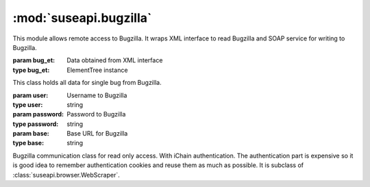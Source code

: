 :mod:`suseapi.bugzilla`
=======================

.. module:: suseapi.bugzilla
   :synopsis: Bugzilla access library.

.. index:: single: XML

This module allows remote access to Bugzilla. It wraps XML interface to
read Bugzilla and SOAP service for writing to Bugzilla.

.. exception:: BugzillaError

   Base class for all Bugzilla errors.

.. exception:: BugzillaNotPermitted

   Operation was not permitted by Bugzilla.

.. exception:: BugzillaNotFound
   
   Bug was not found.

.. exception:: BugzillaInvalidBugId
   
   Bug ID is invalid.

.. exception:: BugzillaConnectionError

   Failed to connect to bugzilla.

.. exception:: BugzillaLoginFailed

   Login failed.

.. exception:: BuglistTooLarge

   The search result is too long.

.. exception:: BugzillaUpdateError

   Error while updating bugzilla field.

.. class:: Bug(bug_et, anonymous=False)

   :param bug_et: Data obtained from XML interface
   :type bug_et: ElementTree instance

   This class holds all data for single bug from Bugzilla.

.. class:: Bugzilla(user, password, base='https://bugzilla.novell.com')

   :param user: Username to Bugzilla
   :type user: string
   :param password: Password to Bugzilla
   :type password: string
   :param base: Base URL for Bugzilla
   :type base: string

   Bugzilla communication class for read only access. With iChain
   authentication. The authentication part is expensive so it is good idea to
   remember authentication cookies and reuse them as much as possible.
   It is subclass of :class:`suseapi.browser.WebScraper`.

   .. method:: login()

      :throws: :exc:`BugzillaLoginFailed` in case login fails.

      Performs login to Bugzilla.

   .. method:: get_bug(id, retry=True)

      :param id: Bug id
      :type id: integer
      :param retry: Whether to retry with new login on failure
      :type retry: boolean
      :return: Bug data
      :rtype: :class:`Bug` instance

      Reads single bug from Bugzilla.

   .. method:: get_bugs(ids, retry=True)

      :param ids: Bug ids
      :type ids: list of integers
      :param retry: Whether to retry with new login on failure
      :type retry: boolean
      :return: Bug data
      :rtype: list of :class:`Bug` instances

      Reads list of bugs from Bugzilla.

   .. method:: get_recent_bugs(startdate)

      :param startdate: Date from which to search.
      :type startdate: datetime instance
      :return: List of bug ids
      :rtype: list of integers
      :throw: :exc:`BuglistTooLarge` in case search result is too long.

      Gets list of bugs modified since defined date.


.. function:: update_bug(user, cookie, bugid, updates, url=BUGZILLA_SOAP_URL)
    
    :param user: Email of user which should be used as author of changes. If
        the email is not existing in Bugzilla, the update will not happen and you
        will not get any failure.
    :type user: string
    :param cookie: Authentication cookie, which is secret string used to
        access SOAP intefrace.
    :type cookie: string
    :param bugid: Bug to update
    :type bugid: integer
    :param updates: Updates to the bug. Please note that interface allows to
        enter more updates at once, but in most cases such request fails. See
        :func:`get_bug_update_xml` for description of this parameter.
    :type updates: dictionary
    :param url: Bugzilla SOAP interface URL.
    :type url: string
    :throw: :exc:`BugzillaUpdateError` in case of failure

    
    Updates bug using SOAP interface.

.. function:: get_bug_update_xml(updates)

    :param updates: Updates to the bug.
    :type updates: dictionary

    Generates XML to update bug. This function should not be used directly and
    is called internally from :func:`update_bug`.

    The update dictionary keys are fields to update, following fields are
    currently supported
    
        * keywords (extended)
        * cc (extended)
        * comment (with private flag)
        * product
        * component
        * status
        * resolution
        * assignee
        * qa_contact
        * url
        * summary
        * status_whiteboard
        * hardware
        * os
        * found_in_version
        * priority
        * severity
        * target_milestone
        * original_estimate
        * deadline
        * partner_id
        * found_by
        * business_priority
        * services_priority
        * nts_support_number

    The fields which have no comment allow only to replace whole value of the
    field and expect new value to be stored in dictionary.

    The comment field allows to specify private flag for a comment, so you can
    specify value either as string (no private flag will be set) or as a
    tuple, where second member is a boolean indicating private flag.

    The extended fields (keywords and cc currently) allow finer grained
    control - you can add/delete parts or replace whole value. In this case
    function expects tuple, where first member is action to perform (``add``,
    ``delete`` or ``replace``) and second member is the value.
